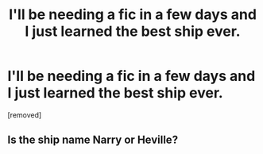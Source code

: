 #+TITLE: I'll be needing a fic in a few days and I just learned the best ship ever.

* I'll be needing a fic in a few days and I just learned the best ship ever.
:PROPERTIES:
:Author: Hi_Peeps_Its_Me
:Score: 0
:DateUnix: 1609675600.0
:DateShort: 2021-Jan-03
:FlairText: Request
:END:
[removed]


** Is the ship name Narry or Heville?
:PROPERTIES:
:Author: PotatoBro42069
:Score: 1
:DateUnix: 1609712414.0
:DateShort: 2021-Jan-04
:END:
